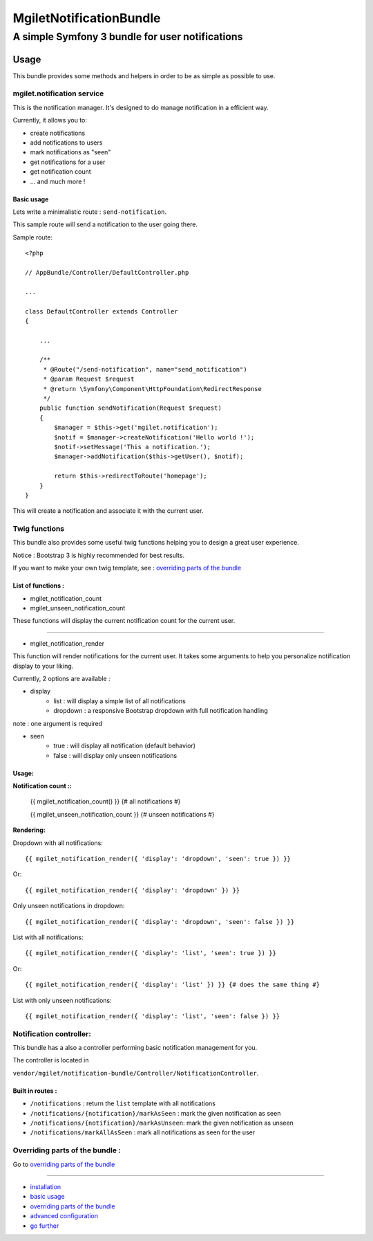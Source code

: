 ========================
MgiletNotificationBundle
========================
------------------------------------------------
A simple Symfony 3 bundle for user notifications
------------------------------------------------

Usage
=====

This bundle provides some methods and helpers in order to be as simple as possible to use.

mgilet.notification service
---------------------------

This is the notification manager. It's designed to do manage notification in a efficient way.

Currently, it allows you to:

* create notifications
* add notifications to users
* mark notifications as "seen"
* get notifications for a user
* get notification count
* ... and much more !

Basic usage
~~~~~~~~~~~

Lets write a minimalistic route : ``send-notification``.

This sample route will send a notification to the user going there.

Sample route::

    <?php

    // AppBundle/Controller/DefaultController.php

    ...

    class DefaultController extends Controller
    {

        ...

        /**
         * @Route("/send-notification", name="send_notification")
         * @param Request $request
         * @return \Symfony\Component\HttpFoundation\RedirectResponse
         */
        public function sendNotification(Request $request)
        {
            $manager = $this->get('mgilet.notification');
            $notif = $manager->createNotification('Hello world !');
            $notif->setMessage('This a notification.');
            $manager->addNotification($this->getUser(), $notif);

            return $this->redirectToRoute('homepage');
        }
    }

This will create a notification and associate it with the current user.


Twig functions
--------------

This bundle also provides some useful twig functions helping you to design a great user experience.

Notice : Bootstrap 3 is highly recommended for best results.

If you want to make your own twig template, see : `overriding parts of the bundle`_

List of functions :
~~~~~~~~~~~~~~~~~~~

* mgilet_notification_count
* mgilet_unseen_notification_count

These functions will display the current notification count for the current user.

------------------

* mgilet_notification_render

This function will render notifications for the current user. It takes some arguments to help you personalize notification display to your liking.

Currently, 2 options are available :

* display
     * list : will display a simple list of all notifications
     * dropdown : a responsive Bootstrap dropdown with full notification handling

note : one argument is required

* seen
    * true : will display all notification (default behavior)
    * false : will display only unseen notifications

Usage:
~~~~~~

**Notification count ::**

    {{ mgilet_notification_count() }} {# all notifications #}

    {{ mgilet_unseen_notification_count }} {# unseen notifications #}


**Rendering:**

Dropdown with all notifications::

    {{ mgilet_notification_render({ 'display': 'dropdown', 'seen': true }) }}

Or::

    {{ mgilet_notification_render({ 'display': 'dropdown' }) }}


Only unseen notifications in dropdown::

    {{ mgilet_notification_render({ 'display': 'dropdown', 'seen': false }) }}

List with all notifications::

    {{ mgilet_notification_render({ 'display': 'list', 'seen': true }) }}


Or::

    {{ mgilet_notification_render({ 'display': 'list' }) }} {# does the same thing #}


List with only unseen notifications::

    {{ mgilet_notification_render({ 'display': 'list', 'seen': false }) }}


Notification controller:
------------------------

This bundle has a also a controller performing basic notification management for you.

The controller is located in

``vendor/mgilet/notification-bundle/Controller/NotificationController``.

Built in routes :
~~~~~~~~~~~~~~~~~

* ``/notifications`` : return the ``list`` template with all notifications
* ``/notifications/{notification}/markAsSeen`` : mark the given notification as seen
* ``/notifications/{notification}/markAsUnseen``: mark the given notification as unseen
* ``/notifications/markAllAsSeen`` : mark all notifications as seen for the user

Overriding parts of the bundle :
--------------------------------

Go to `overriding parts of the bundle`_

----------------------------------------------

* `installation`_

* `basic usage`_

* `overriding parts of the bundle`_

* `advanced configuration`_

* `go further`_


.. _installation: index.rst
.. _basic usage: usage.rst
.. _overriding parts of the bundle: overriding.rst
.. _advanced configuration: advanced-configuration.rst
.. _go further: further.rst
